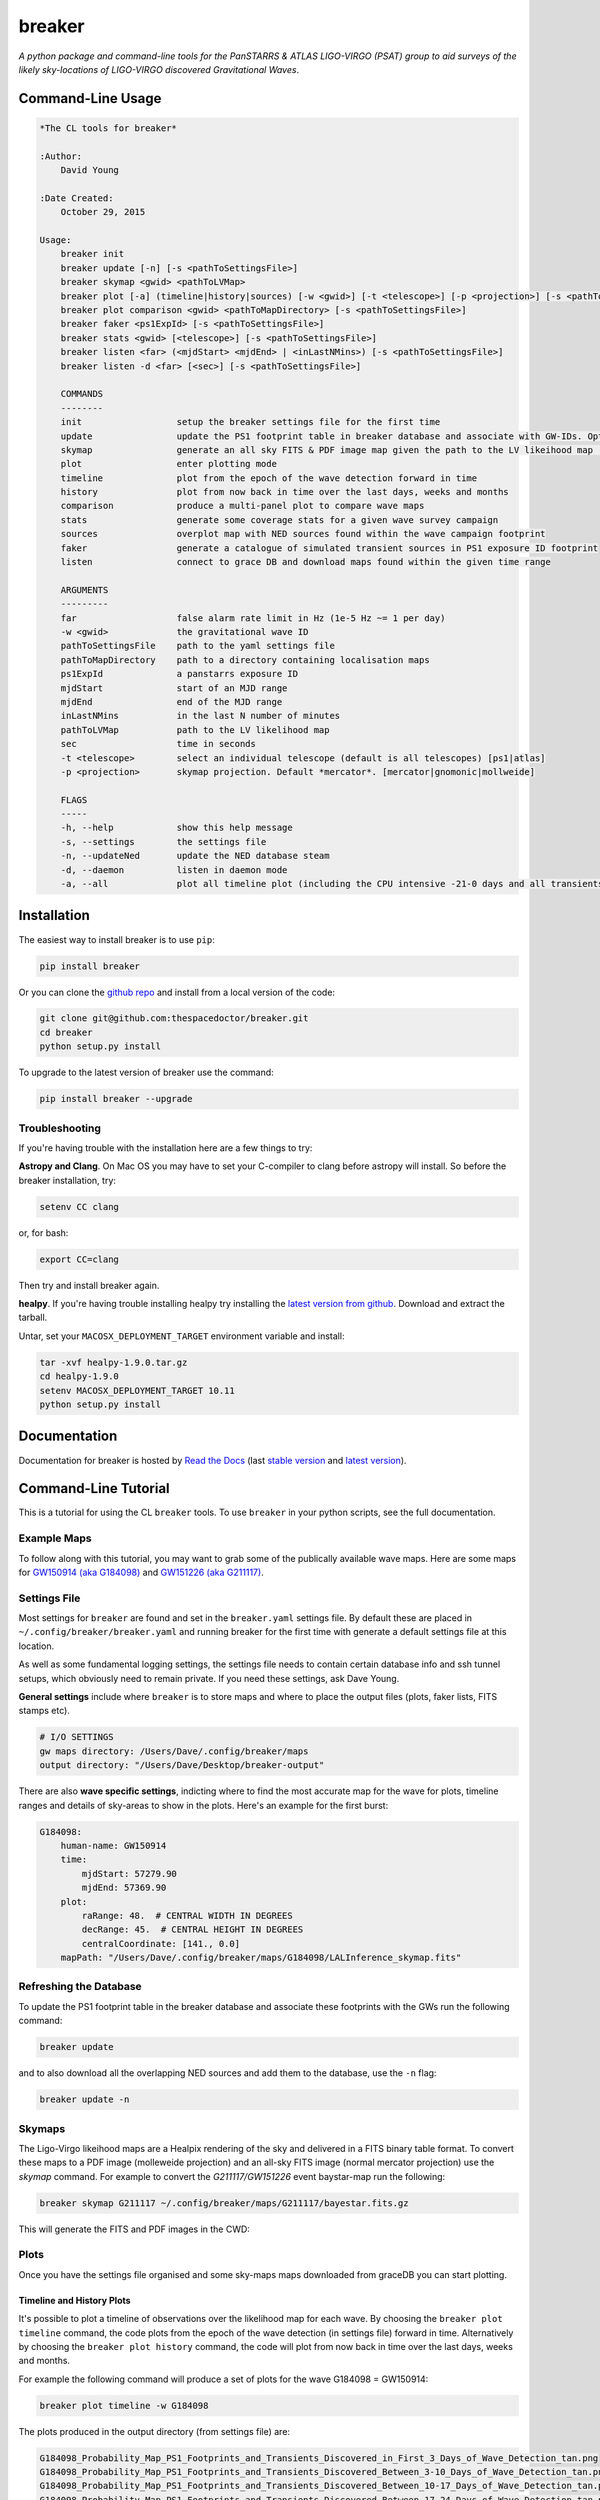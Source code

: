 =======
breaker 
=======

.. image:: https://readthedocs.org/projects/breaker/badge/
    :target: http://breaker.readthedocs.io/en/latest/?badge
    :alt: Documentation Status

.. image:: https://cdn.rawgit.com/thespacedoctor/breaker/master/coverage.svg
    :target: https://cdn.rawgit.com/thespacedoctor/breaker/master/htmlcov/index.html
    :alt: Coverage Status

*A python package and command-line tools for the PanSTARRS & ATLAS LIGO-VIRGO (PSAT) group to aid surveys of the likely sky-locations of LIGO-VIRGO discovered Gravitational Waves*.





Command-Line Usage
==================

.. code-block:: bash 
   
    
    *The CL tools for breaker*
    
    :Author:
        David Young
    
    :Date Created:
        October 29, 2015
    
    Usage:
        breaker init
        breaker update [-n] [-s <pathToSettingsFile>]
        breaker skymap <gwid> <pathToLVMap>
        breaker plot [-a] (timeline|history|sources) [-w <gwid>] [-t <telescope>] [-p <projection>] [-s <pathToSettingsFile>]
        breaker plot comparison <gwid> <pathToMapDirectory> [-s <pathToSettingsFile>]
        breaker faker <ps1ExpId> [-s <pathToSettingsFile>]
        breaker stats <gwid> [<telescope>] [-s <pathToSettingsFile>]
        breaker listen <far> (<mjdStart> <mjdEnd> | <inLastNMins>) [-s <pathToSettingsFile>]
        breaker listen -d <far> [<sec>] [-s <pathToSettingsFile>]
    
        COMMANDS
        --------
        init                  setup the breaker settings file for the first time
        update                update the PS1 footprint table in breaker database and associate with GW-IDs. Optionally download overlapping NED source and also add to the database
        skymap                generate an all sky FITS & PDF image map given the path to the LV likeihood map (Meractor and Mollweide projections respectively)
        plot                  enter plotting mode
        timeline              plot from the epoch of the wave detection forward in time
        history               plot from now back in time over the last days, weeks and months
        comparison            produce a multi-panel plot to compare wave maps
        stats                 generate some coverage stats for a given wave survey campaign
        sources               overplot map with NED sources found within the wave campaign footprint
        faker                 generate a catalogue of simulated transient sources in PS1 exposure ID footprint
        listen                connect to grace DB and download maps found within the given time range
    
        ARGUMENTS
        ---------
        far                   false alarm rate limit in Hz (1e-5 Hz ~= 1 per day)
        -w <gwid>             the gravitational wave ID
        pathToSettingsFile    path to the yaml settings file
        pathToMapDirectory    path to a directory containing localisation maps
        ps1ExpId              a panstarrs exposure ID
        mjdStart              start of an MJD range
        mjdEnd                end of the MJD range
        inLastNMins           in the last N number of minutes
        pathToLVMap           path to the LV likelihood map
        sec                   time in seconds
        -t <telescope>        select an individual telescope (default is all telescopes) [ps1|atlas]
        -p <projection>       skymap projection. Default *mercator*. [mercator|gnomonic|mollweide]
    
        FLAGS
        -----
        -h, --help            show this help message
        -s, --settings        the settings file
        -n, --updateNed       update the NED database steam
        -d, --daemon          listen in daemon mode
        -a, --all             plot all timeline plot (including the CPU intensive -21-0 days and all transients/footprints plots)
    
    

Installation
============

The easiest way to install breaker is to use ``pip``:

.. code:: bash

    pip install breaker

Or you can clone the `github repo <https://github.com/thespacedoctor/breaker>`__ and install from a local version of the code:

.. code:: bash

    git clone git@github.com:thespacedoctor/breaker.git
    cd breaker
    python setup.py install

To upgrade to the latest version of breaker use the command:

.. code:: bash

    pip install breaker --upgrade

Troubleshooting
^^^^^^^^^^^^^^^

If you're having trouble with the installation here are a few things to try:

**Astropy and Clang**. On Mac OS you may have to set your C-compiler to clang before astropy will install. So before the breaker installation, try:

.. code:: bash

    setenv CC clang


or, for bash:

.. code:: bash

    export CC=clang


Then try and install breaker again.

**healpy**. If you're having trouble installing healpy try installing the `latest version from github <https://github.com/healpy/healpy/releases>`_. Download and extract the tarball.

Untar, set your ``MACOSX_DEPLOYMENT_TARGET`` environment variable and install:

.. code:: bash

    tar -xvf healpy-1.9.0.tar.gz
    cd healpy-1.9.0
    setenv MACOSX_DEPLOYMENT_TARGET 10.11
    python setup.py install

    




Documentation
=============

Documentation for breaker is hosted by `Read the Docs <http://breaker.readthedocs.org/en/stable/>`__ (last `stable version <http://breaker.readthedocs.org/en/stable/>`__ and `latest version <http://breaker.readthedocs.org/en/latest/>`__).

Command-Line Tutorial
=====================

This is a tutorial for using the CL ``breaker`` tools. To use ``breaker`` in your python scripts, see the full documentation.

Example Maps
^^^^^^^^^^^^

To follow along with this tutorial, you may want to grab some of the publically available wave maps. Here are some maps for `GW150914 (aka G184098) <https://losc.ligo.org/events/GW150914/>`_ and `GW151226 (aka G211117) <https://losc.ligo.org/events/GW151226/>`_.

Settings File
^^^^^^^^^^^^^

Most settings for ``breaker`` are found and set in the ``breaker.yaml`` settings file. By default these are placed in ``~/.config/breaker/breaker.yaml`` and running breaker for the first time with generate a default settings file at this location.

As well as some fundamental logging settings, the settings file needs to contain certain database info and ssh tunnel setups, which obviously need to remain private. If you need these settings, ask Dave Young.

**General settings** include where ``breaker`` is to store maps and where to place the output files (plots, faker lists, FITS stamps etc).

.. code-block:: yaml  

    # I/O SETTINGS
    gw maps directory: /Users/Dave/.config/breaker/maps
    output directory: "/Users/Dave/Desktop/breaker-output"

There are also **wave specific settings**, indicting where to find the most accurate map for the wave for plots, timeline ranges and details of sky-areas to show in the plots. Here's an example for the first burst:

.. code-block:: yaml

    G184098:
        human-name: GW150914    
        time:
            mjdStart: 57279.90
            mjdEnd: 57369.90
        plot:
            raRange: 48.  # CENTRAL WIDTH IN DEGREES
            decRange: 45.  # CENTRAL HEIGHT IN DEGREES
            centralCoordinate: [141., 0.0]
        mapPath: "/Users/Dave/.config/breaker/maps/G184098/LALInference_skymap.fits"

Refreshing the Database
^^^^^^^^^^^^^^^^^^^^^^^

To update the PS1 footprint table in the breaker database and associate these footprints with the GWs run the following command:

.. code-block:: bash  

    breaker update

and to also download all the overlapping NED sources and add them to the database, use the ``-n`` flag:

.. code-block:: bash  

    breaker update -n

Skymaps
^^^^^^^

The Ligo-Virgo likeihood maps are a Healpix rendering of the sky and delivered in a FITS binary table format. To convert these maps to a PDF image (molleweide projection) and an all-sky FITS image (normal mercator projection) use the `skymap` command. For example to convert the *G211117/GW151226* event baystar-map run the following:

.. code-block:: bash 
     
    breaker skymap G211117 ~/.config/breaker/maps/G211117/bayestar.fits.gz
    
This will generate the FITS and PDF images in the CWD:

.. image:: https://i.imgur.com/n5NDDZj.png
        :width: 800px
        :alt: GW151226 FITS image

.. image:: https://i.imgur.com/GynPdBY.png
        :width: 800px
        :alt: GW151226 PDF Mollweide Projection

Plots
^^^^^

Once you have the settings file organised and some sky-maps maps downloaded from graceDB you can start plotting.

Timeline and History Plots
--------------------------

It's possible to plot a timeline of observations over the likelihood map for each wave. By choosing the ``breaker plot timeline`` command, the code plots from the epoch of the wave detection (in settings file) forward in time. Alternatively by choosing the ``breaker plot history`` command, the code will plot from now back in time over the last days, weeks and months. 

For example the following command will produce a set of plots for the wave G184098 = GW150914:

.. code-block:: bash 
     
    breaker plot timeline -w G184098

The plots produced in the output directory (from settings file) are:

.. code-block:: bash 
    
    G184098_Probability_Map_PS1_Footprints_and_Transients_Discovered_in_First_3_Days_of_Wave_Detection_tan.png
    G184098_Probability_Map_PS1_Footprints_and_Transients_Discovered_Between_3-10_Days_of_Wave_Detection_tan.png
    G184098_Probability_Map_PS1_Footprints_and_Transients_Discovered_Between_10-17_Days_of_Wave_Detection_tan.png
    G184098_Probability_Map_PS1_Footprints_and_Transients_Discovered_Between_17-24_Days_of_Wave_Detection_tan.png
    G184098_Probability_Map_PS1_Footprints_and_Transients_Discovered_Between_24-31_Days_of_Wave_Detection_tan.png
    G184098_Probability_Map_PS1_Footprints_and_Transients_Discovered_gt_31_Days_of_Wave_Detection_tan.png
 
and look similar to this:

.. image:: https://i.imgur.com/EC0oyhq.png
        :width: 800px
        :alt: Example Timeline Plot

To run the history command for the same wave:

.. code-block:: bash 
     
    breaker plot history -w G184098

Note running either of these commands without a GWID will generate the timeline/history plots for *all* waves found in your settings file:

.. code-block:: bash 
     
    breaker plot timeline

Alongside the PNG plots, a FITS image is also generated showing the same cutout sky-area as the plots. The signal in the FITS image scales with the probability in the Healpix map.

.. image:: https://i.imgur.com/PXcsfmw.png
        :width: 1000px
        :alt: FITS image of Healpix map

Over-plotting NED Sources
------------------------=

If the database tables are brought up-to-date using the ``breaker -n update`` command, it is possible to overplot NED sources found within the wave campaign footprint. More fine-grained control of these plots can be gained by scripting solutions by importing ``breaker`` into your own python code. But running the command:

.. code-block:: bash

    breaker plot sources -w G184098

produces this plot:

.. image:: https://i.imgur.com/vn8tTJy.png
        :width: 800px
        :alt: NED source found in wave footprint 

    

Multi-Panel Comparison Plots
----------------------------

The localisation maps for each wave come in various flavours at different stages of processing and with varying degrees of accuracy. It can be useful to produce a multi-panel plot of these maps to compare them. The following command will generate this plot, with a normalise colour range so the probabilities on each map can be directly compared.

.. code-block:: bash 

    breaker plot comparison <gwid> <pathToMapDirectory> [-s <pathToSettingsFile>]

So for example:

.. code-block:: bash 

    breaker plot comparison G211117 /Users/Dave/git_repos/breaker/breaker/plots/tests/input

produces the following plot in the output directory found in the settings file.

.. image:: https://i.imgur.com/9jubCq2.png
        :width: 1000px
        :alt: GW151226 4 Panel Comparison Plot

Fake Source Catalogues
^^^^^^^^^^^^^^^^^^^^^^

It might be useful at some point to determine the completeness of our campaigns. The ``faker`` command will take a PS1 exposure and extract out all NED galaxy sources with redshift and semi-major axis measurements in the FOV of that exposure. For each of those galaxies a fake transient is placed at a random location within the galaxy semi-major axes. An extra 17.6% locations are then randomly distributed throughout the area of the exposure to give a overall total of 85% galaxy associations and 15% 'orphans'. Two versions of the fake source catalogue are output, *trimmed* and *complete*, which can then be used to test our pipelines end-to-end.

**Trimmed** example:

.. code-block:: bash 
    
    index,ra,dec,i-mag
    0001,132.76954,4.56831,17.50
    0002,132.70450,4.55963,18.76
    0003,132.81176,4.58280,18.86
    0004,132.74161,4.49493,17.46
    0005,132.82488,4.48862,18.99
    0006,132.71868,4.45854,19.31
    0007,132.60267,4.61480,18.18
    0008,132.59662,4.60154,17.76
    ...

**Complete** example:

.. code-block:: bash 
    
    index,ra,dec,i-mag,redshift,galaxy-id,2mass-k-mag,2mass-k-mag-error
    0001,132.76954,4.56831,17.50,0.073,"SDSS J085105.10+043414.0",15.00,0.14
    0002,132.70450,4.55963,18.76,0.095,"SDSS J085048.39+043335.7",14.45,null
    0003,132.81176,4.58280,18.86,0.071,"SDSS J085114.79+043453.7",14.58,null
    0004,132.74161,4.49493,17.46,0.095,"SDSS J085057.98+042943.8",14.79,0.12
    0005,132.82488,4.48862,18.99,0.071,"SDSS J085118.00+042918.8",null,null
    0006,132.71868,4.45854,19.31,0.077,"SDSS J085052.02+042732.4",null,null
    0007,132.60267,4.61480,18.18,0.097,"SDSS J085024.94+043654.9",15.16,0.17
    0008,132.59662,4.60154,17.76,0.077,"SDSS J085023.19+043602.4",null,null
    ...


Campaign Stats
^^^^^^^^^^^^^^

The ``stats`` command can be run to generate some stats for a given wave survey campaign. For example the command:

.. code-block:: bash 
    
    breaker stats G211117

will rattle through the ATLAS and PS1 footprints in chronological order and determine some cumulative stats, including the total sky-area covered (squ. deg.) and the total likelihood covered (in 2-dimensions only):

.. code-block:: bash

    0/1449.  MJD: 57382.29419. AREA: 30.67. PROB: 0.00923. SURVEY: atlas
    1/1449.  MJD: 57382.302442. AREA: 59.51. PROB: 0.02116. SURVEY: atlas
    2/1449.  MJD: 57382.313403. AREA: 87.18. PROB: 0.02246. SURVEY: atlas
    3/1449.  MJD: 57384.216272. AREA: 87.18. PROB: 0.02246. SURVEY: ps1
    4/1449.  MJD: 57384.216771. AREA: 87.18. PROB: 0.02246. SURVEY: ps1
    5/1449.  MJD: 57384.221982. AREA: 87.18. PROB: 0.02246. SURVEY: ps1 
    ...
    ...

Download Recently Detected Wave Maps
^^^^^^^^^^^^^^^^^^^^^^^^^^^^^^^^^^^^

Before running the ``listen`` command you need to create a ``.netrc`` file with your GraceDb credentials (with 600 permissions). `See here for a tutorial <https://dcc.ligo.org/public/0118/G1500442/010/ligo-virgo-emfollowup-tutorial.html>`_

Alternatively you can add the GraceDB robot credentials into breaker's settings file. Just take the username and password found in your ``.netrc`` and add them to ``breaker.yaml`` as follows:

.. code-block:: yaml 
    
    graceDB robot credentials: 
        username: <yourLigoUsername>
        password: <yourLigoRobotPassword>

Breaker will first check its own settings file for the GraceDB credentials and then the ``.netrc`` file in your home directory, in that order.
        
The ``listen`` command is used to connect to `graceDB <https://gracedb.ligo.org>`_ and download the maps from recently detected waves. You can connect either once and download all maps within a time range, or connect in daemon mode to ping graceDB every 60 secs for new maps.

To connect and download maps between MJDs 57382. and 57384. with a false alarm rate lower limit of 1e-5 Hz:

.. code-block:: bash 
 
    > breaker listen 1e-5 57382. 57384.
    NEW GRAVITATIONAL WAVE EVENT FOUND ...
        GraceDB ID: G211117
    NEW MAP FOUND FOR GW EVENT G211117 ...
        Downloading LALInference_skymap.fits.gz
    NEW MAP FOUND FOR GW EVENT G211117 ...
        Downloading bayestar.fits.gz
    NEW MAP FOUND FOR GW EVENT G211117 ...
        Downloading LIB_skymap.fits.gz

    METADATA FOR G211117 ...
    Date Added to GraceDB: 2015-12-26 03:40:00 UTC
    Detection Interferometers: H1,L1
    Detection Pipeline: gstlal
    Discovery Group: CBC
    Discovery Search Type: HighMass
    Event Submitter: gstlalcbc
    False Alarm Rate: 3.33262857227e-11 Hz
    GPS Event Time: 1135136350.647758
    GraceDB ID: G211117
    Hanford MJD: 57382.152009812
    Livingston MJD: 57382.1520098019
    MJD Difference Seconds: 0.0008749962
    Maps:
      LALInference3d.fits.gz: false
      LALInference_skymap.fits.gz: true
      LIB_skymap.fits.gz: false
      bayestar.fits.gz: true
      bayestar3d.fits.gz: false
      skymap.fits.gz: false

Or to download maps within the last 15 mins:

.. code-block:: bash 
 
    > breaker listen 1e-5 15
    
To connect in daemon mode:

.. code-block:: bash 

    > breaker listen -d 1e-5
    NEW GRAVITATIONAL WAVE EVENT FOUND ...
        GraceDB ID: G211117
    NEW MAP FOUND FOR GW EVENT G211117 ...
        Downloading LALInference_skymap.fits.gz
    NEW MAP FOUND FOR GW EVENT G211117 ...
        Downloading bayestar.fits.gz
    NEW MAP FOUND FOR GW EVENT G211117 ...
        Downloading LIB_skymap.fits.gz

    METADATA FOR G211117 ...
    Date Added to GraceDB: 2015-12-26 03:40:00 UTC
    Detection Interferometers: H1,L1
    Detection Pipeline: gstlal
    Discovery Group: CBC
    Discovery Search Type: HighMass
    Event Submitter: gstlalcbc
    False Alarm Rate: 3.33262857227e-11 Hz
    GPS Event Time: 1135136350.647758
    GraceDB ID: G211117
    Hanford MJD: 57382.152009812
    Livingston MJD: 57382.1520098019
    MJD Difference Seconds: 0.0008749962
    Maps:
      LALInference3d.fits.gz: false
      LALInference_skymap.fits.gz: true
      LIB_skymap.fits.gz: false
      bayestar.fits.gz: true
      bayestar3d.fits.gz: false
      skymap.fits.gz: false

    NEW GRAVITATIONAL WAVE EVENT FOUND ...
        GraceDB ID: G194575
    NEW MAP FOUND FOR GW EVENT G194575 ...
        Downloading skymap.fits.gz

    METADATA FOR G194575 ...
    Date Added to GraceDB: 2015-10-22 13:35:44 UTC
    Detection Interferometers: H1,L1
    Detection Pipeline: gstlal
    Discovery Group: CBC
    Discovery Search Type: LowMass
    Event Submitter: gstlalcbc
    False Alarm Rate: 9.65424329993e-08 Hz
    GPS Event Time: 1129556016.942353
    GraceDB ID: G194575
    Hanford MJD: 57317.5648143102
    Livingston MJD: 57317.5648141476
    MJD Difference Seconds: 0.0140454769
    Maps:
      LALInference3d.fits.gz: false
      LALInference_skymap.fits.gz: false
      LALInference_skymap.fits.gz: false
      LIB_skymap.fits.gz: false
      bayestar.fits.gz: false
      skymap.fits.gz: true

    0 archived and 2 events found, will try again in 60 secs
    2 archived and 0 events found, will try again in 60 secs
    2 archived and 0 events found, will try again in 60 secs
    ...
    
Note the first time ``breaker`` connects to graceDB in daemon mode it downloads all maps from the beginning of operations (2015-09-01 00:00:00 UTC).

Maps are downloaded to whatever directory you have set as ``gw maps directory`` in the breaker settings file.

.. image:: https://i.imgur.com/kkOlSlp.png
        :width: 800px
        :alt: maps and metadata

Alongside the maps you will find a ``meta.yaml`` file containing some pertinent data about the event as reported in GraceDB.

.. code-block:: yaml 
    
    Date Added to GraceDB: 2015-12-26 03:40:00 UTC
    Detection Interferometers: H1,L1
    Detection Pipeline: gstlal
    Discovery Group: CBC
    Discovery Search Type: HighMass
    Event Submitter: gstlalcbc
    False Alarm Rate: 3.33262857227e-11 Hz
    GPS Event Time: 1135136350.647758
    GraceDB ID: G211117
    Hanford MJD: 57382.152009812
    Livingston MJD: 57382.1520098019
    MJD Difference Seconds: 0.0008749962
    Maps:
      LALInference3d.fits.gz: false
      LALInference_skymap.fits.gz: true
      LIB_skymap.fits.gz: false
      bayestar.fits.gz: true
      bayestar3d.fits.gz: false
      skymap.fits.gz: false


Transient Location Likelihoods
^^^^^^^^^^^^^^^^^^^^^^^^^^^^^^

To calculate which likelihood contour a transient/location lies within for a given gravity event run the command:

.. code-block:: bash 
    
    breaker contour <gwid> <ra> <dec> 

So for the event 'G211117' (GW151226) if running:

.. code-block:: bash 
    
    breaker contour G211117 60.264 41.7032 

gives the following output:

.. code-block:: text

    The transient lies within the inner 10% likelihood contour of event G211117 





